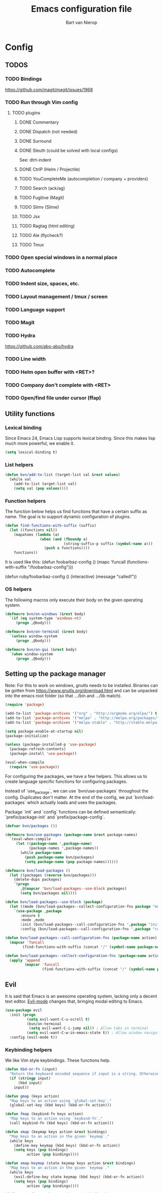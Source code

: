 #+TITLE: Emacs configuration file
#+AUTHOR: Bart van Nierop

* Config
** TODOS
*** TODO Bindings
https://github.com/magit/magit/issues/1968
*** TODO Run through Vim config
**** TODO plugins
***** DONE Commentary
***** DONE Dispatch (not needed)
***** DONE Surround
***** DONE Sleuth (could be solved with local configs)
See: dtrt-indent
***** DONE CtrlP (Helm / Projectile)
***** TODO YouCompleteMe (autocompletion / company + providers)
***** TODO Search (ack/ag)
***** TODO Fugitive (Magit)
***** TODO Slimv (Slime)
***** TODO Jsx
***** TODO Ragtag (html editing)
***** TODO Ale (flycheck?)
***** TODO Tmux
*** TODO Open special windows in a normal place
*** TODO Autocomplete
*** TODO Indent size, spaces, etc.
*** TODO Layout management / tmux / screen
*** TODO Language support
*** TODO Magit
*** TODO Hydra
https://github.com/abo-abo/hydra
*** TODO Line width
*** TODO Helm open buffer with <RET>?
*** TODO Company don't complete with <RET>
*** TODO Open/find file under cursor (ffap)
** Utility functions
*** Lexical binding
Since Emacs 24, Emacs Lisp supports lexical binding. Since this makes lisp much
more powerful, we enable it.
#+BEGIN_SRC emacs-lisp
(setq lexical-binding t)
#+END_SRC
*** List helpers
#+BEGIN_SRC emacs-lisp
(defun bvn/add-to-list (target-list val &rest values)
  (while val
    (add-to-list target-list val)
    (setq val (pop values))))
#+END_SRC
*** Function helpers
The function below helps us find functions that have a certain suffix
as name. The goal is to support dynamic configuration of plugins.
#+BEGIN_SRC emacs-lisp
(defun find-functions-with-suffix (suffix)
  (let ((functions nil))
    (mapatoms (lambda (a)
                (when (and (fboundp a)
                           (string-suffix-p suffix (symbol-name a)))
                  (push a functions))))
    functions))
#+END_SRC
It is used like this:
(defun foobarbaz-config ()
  (mapc 'funcall
        (functions-with-suffix "/foobarbaz-config")))

(defun ruby/foobarbaz-config ()
  (interactive)
  (message "called!"))
*** OS helpers
The following macros only execute their body on the given operating system.
#+BEGIN_SRC emacs-lisp
(defmacro bvn/on-windows (&rest body)
  `(if (eq system-type 'windows-nt)
     (progn ,@body)))

(defmacro bvn/on-terminal (&rest body)
  `(unless window-system
     (progn ,@body)))

(defmacro bvn/on-gui (&rest body)
  `(when window-system
     (progn ,@body)))
#+END_SRC
** Setting up the package manager
Note: For this to work on windows, gnutls needs to be installed. Binaries can be
gotten from https://www.gnutls.org/download.html and can be unpacked into the emacs root
folder (so that .../bin and .../lib match).
#+BEGIN_SRC emacs-lisp
(require 'package)

(add-to-list 'package-archives '("org" . "http://orgmode.org/elpa/") t)
(add-to-list 'package-archives '("melpa" . "http://melpa.org/packages/") t)
(add-to-list 'package-archives '("melpa-stable" . "http://stable.melpa.org/packages/") t)

(setq package-enable-at-startup nil)
(package-initialize)

(unless (package-installed-p 'use-package)
  (package-refresh-contents)
  (package-install 'use-package))

(eval-when-compile
  (require 'use-package))
#+END_SRC

For configuring the packages, we have a few helpers. This allows us to
create language specific functions for configuring packages.

Instead of `use_package`, we can use `bvn/use-packages` throughout the
config. Duplicates don't matter. At the end of the config, we put
`bvn/load-packages` which actually loads and uses the packages.

Package `init` and `config` functions can be defined semantically:
`prefix/package-init` and `prefix/package-config`.
#+BEGIN_SRC emacs-lisp
(defvar bvn/packages ())

(defmacro bvn/use-packages (package-name &rest package-names)
  `(eval-when-compile
     (let ((package-name ',package-name)
           (package-names ',package-names))
       (while package-name
         (push package-name bvn/packages)
         (setq package-name (pop package-names))))))

(defmacro bvn/load-packages ()
  (let ((packages (reverse bvn/packages)))
    (delete-dups packages)
    `(progn
       ,@(mapcar 'bvn/load-packages--use-block packages)
       (setq bvn/packages nil))))

(defun bvn/load-packages--use-block (package)
  (let ((mode (bvn/load-packages--collect-configuration-fns package "mode")))
    `(use-package ,package
       :ensure t
       :mode ,mode
       :init (bvn/load-packages--call-configuration-fns ',package "init")
       :config (bvn/load-packages--call-configuration-fns ',package "config"))))

(defun bvn/load-packages--call-configuration-fns (package-name action)
  (mapcar 'funcall
        (find-functions-with-suffix (concat "/" (symbol-name package-name) "-" action))))

(defun bvn/load-packages--collect-configuration-fns (package-name action)
  (apply 'append
         (mapcar 'funcall
                 (find-functions-with-suffix (concat "/" (symbol-name package-name) "-" action)))))
#+END_SRC

** Evil
It is said that Emacs is an awesome operating system, lacking only a decent text
editor. [[https://github.com/emacs-evil/evil][Evil-mode]] changes that, bringing modal editing to Emacs.
#+BEGIN_SRC emacs-lisp
(use-package evil
  :init (progn
          (setq evil-want-C-u-scroll t)
          (bvn/on-terminal
           (setq evil-want-C-i-jump nil)) ; Allow tabs in terminal
          (setq evil-want-C-w-in-emacs-state t)) ; Allow window navigation in emacs state
  :config (evil-mode t))
#+END_SRC
*** Keybinding helpers
We like Vim style keybindings. These functions help.
#+BEGIN_SRC emacs-lisp
(defun kbd-or-fn (input)
  "Return the keyboard encoded sequence if input is a string. Otherwise, return the input, assuming it's a function."
  (if (stringp input)
      (kbd input)
    input))

(defun gmap (keys action)
  "Map keys to an action using `global-set-key`."
  (global-set-key (kbd keys) (kbd-or-fn action)))

(defun fmap (keybind-fn keys action)
  "Map keys to an action using `keybind-fn`."
  (call keybind-fn (kbd keys) (kbd-or-fn action)))

(defun xmap (keymap keys action &rest bindings)
  "Map keys to an action in the given `keymap`."
  (while keys
    (define-key keymap (kbd keys) (kbd-or-fn action))
    (setq keys (pop bindings)
          action (pop bindings))))

(defun xmap-keymap (state keymap keys action &rest bindings)
  "Map keys to an action in the given `keymap`."
  (while keys
    (evil-define-key state keymap (kbd keys) (kbd-or-fn action))
    (setq keys (pop bindings)
          action (pop bindings))))

(defun nmap (keymap keys action &rest bindings)
  "Map keys to an action in evil normal state. if KEYMAP is provided, the binding
is only active when that keymap is active."
  (if keymap
      (apply 'xmap-keymap 'normal keymap keys action bindings)
    (apply 'xmap evil-normal-state-map keys action bindings)))

(defun imap (keymap keys action &rest bindings)
  "Map keys to an action in evil insert state. if KEYMAP is provided, the binding
is only active when that keymap is active."
  (if keymap
      (apply 'xmap-keymap 'insert keymap keys action bindings)
    (apply 'xmap evil-insert-state-map keys action bindings)))

(defun vmap (keymap keys action &rest bindings)
  "Map keys to an action in evil visual state. if KEYMAP is provided, the binding
is only active when that keymap is active."
  (if keymap
      (apply 'xmap-keymap 'visual keymap keys action bindings)
    (apply 'xmap evil-visual-state-map keys action bindings)))

(defun mmap (keymap keys action &rest bindings)
  "Map keys to an action in evil motion state. if KEYMAP is provided, the binding
is only active when that keymap is active."
  (if keymap
      (apply 'xmap-keymap 'motion keymap keys action bindings)
    (apply 'xmap evil-motion-state-map keys action bindings)))

(defun emap (keymap keys action &rest bindings)
  "Map keys to an action in evil emacs state. if KEYMAP is provided, the binding
is only active when that keymap is active."
  (if keymap
      (apply 'xmap-keymap 'emacs keymap keys action bindings)
    (apply 'xmap evil-emacs-state-map keys action bindings)))
#+END_SRC

For many things in the minibuffer we like to change the behaviour of C-w and
C-r. This macro helps.
#+BEGIN_SRC emacs-lisp
(defmacro bvn/vimify-minibuffer (mode)
  `(xmap ,mode
         "C-w" 'evil-delete-backward-word
         "C-r" 'evil-paste-from-register))
#+END_SRC

*** Cleaning some keys
Use TAB to be, well, TAB.
#+BEGIN_SRC emacs-lisp
(gmap "TAB" 'self-insert-command)
#+END_SRC

Don't bind anything to backslash, space or comma. Yes, comma is something in
Vim, but I never use it, and do use it for my leader key.
#+BEGIN_SRC emacs-lisp
(dolist (mapfn '(nmap vmap mmap))
  (apply mapfn '(nil "\\" nil
                     "," nil
                     "SPC" nil)))
#+END_SRC
*** Command aliases
Ex commands are better when they're short
#+BEGIN_SRC emacs-lisp
(evil-ex-define-cmd "sus" 'suspend-emacs)
#+END_SRC
*** Cursor movement
In Vim I've made some changes to the way j and k work. I want them to move over
visual lines, not actual ones.
#+BEGIN_SRC emacs-lisp
(dolist (mapfn '(nmap vmap mmap))
  (apply mapfn '(nil  "j" evil-next-visual-line
                      "k" evil-previous-visual-line)))
#+END_SRC
Another change I've made in Vim is that C-u and C-d simply move the cursor, and
not the screen. This makes them usefull to jump a sizable distance, making it
easy to navigate a file. It's not truly the Vim way, but works just fine for me.
#+BEGIN_SRC emacs-lisp
(dolist (mapfn '(nmap vmap mmap))
  (apply mapfn '(nil "C-u" "20k"
                     "C-d" "20j")))
#+END_SRC
Because C-u is actually quite important in Emacs, we need to remap it.
#+BEGIN_SRC emacs-lisp
(gmap "M-C-U" 'universal-argument)
#+END_SRC

*** Commentary
Having an easy way to comment out lines is pretty awesome.
#+BEGIN_SRC emacs-lisp
(use-package evil-commentary
  :ensure t
  :config (setq evil-commentary-mode t))
  
#+END_SRC
*** Surround
Vim-surround is one of Tim Pope's more useful plugins. And that says something.
#+BEGIN_SRC emacs-lisp
(use-package evil-surround
  :ensure t
  :config (global-evil-surround-mode 1))
#+END_SRC
** Vimify
Some things, we really want just like in vim...

For starters, C-w and C-r.
#+BEGIN_SRC emacs-lisp
(gmap "C-w" 'evil-delete-backward-word)
(gmap "C-r" 'evil-paste-from-register)
; (xmap 'overriding-terminal-local-map "C-w" nil)
; (xmap 'overriding-terminal-local-map "C-r" nil)
#+END_SRC

C-g is the emergency escape in Emacs. I'd like it to also go into normal state
from insert state, since that cannot be moved to C-c.
#+BEGIN_SRC emacs-lisp
(imap nil "C-g" (lambda ()
                  (interactive)
                  (evil-normal-state)
                  (keyboard-quit)))
#+END_SRC
** Basic configuration
*** Color scheme
Gruvbox is the best color scheme, hands down.
#+BEGIN_SRC emacs-lisp
(use-package gruvbox-theme
  :ensure t
  :config
  (load-theme 'gruvbox t))
#+END_SRC
*** Various quality of life settings
Show matching parentheses.
#+BEGIN_SRC emacs-lisp
(setq show-paren-delay 0)
(show-paren-mode 1)
#+END_SRC

Use line numbers.
#+BEGIN_SRC emacs-lisp
(global-linum-mode t)
(setq linum-mode "%d ")
#+END_SRC

Show column numbers in the mode line
#+BEGIN_SRC emacs-lisp
(setq column-number-mode t)
#+END_SRC

No cursor blinking
#+BEGIN_SRC emacs-lisp
(blink-cursor-mode 0)
#+END_SRC

Indentation.
#+BEGIN_SRC emacs-lisp
(setq-default indent-tabs-mode nil)
(setq-default tab-width 4)
(defvaralias 'c-basic-offset 'tab-width)
(defvaralias 'cperl-indent-level 'tab-width)
(setq tab-stop-list (number-sequence tab-width 200 tab-width))
#+END_SRC

Use UTF-8 as the default file encoding.
#+BEGIN_SRC emacs-lisp
(set-language-environment "UTF-8")
#+END_SRC

Automatically reload files changed files.
#+BEGIN_SRC emacs-lisp
(global-auto-revert-mode 1)
#+END_SRC

Highlight the current line.
#+BEGIN_SRC emacs-lisp
(global-hl-line-mode 1)
#+END_SRC
 
Store backups in a more central place.
#+BEGIN_SRC emacs-lisp
(defun bvn/generate-backup-file-name (file-path)
  "Generate and return a better file path for backups"
  (let* ((backup-root-dir "~/.emacs.d/tmp/")
         (sanitized-file-path (replace-regexp-in-string
                               "\\\\" "/" (replace-regexp-in-string
                                         "^\\([A-Za-z]\\):" "\\1/" file-path)))
         (full-file-path (replace-regexp-in-string
                          "//" "/" (concat backup-root-dir sanitized-file-path "~"))))
    (make-directory
     (file-name-directory full-file-path)
     (file-name-directory full-file-path))
    full-file-path))

(setq make-backup-file-name-function 'bvn/generate-backup-file-name
      backup-by-copying t)
#+END_SRC

Store auto saves in a more central place
#+BEGIN_SRC emacs-lisp
(setq auto-save-file-name-transforms
  '((".*" "~/.emacs.d/tmp/" t)))
#+END_SRC
Do not create lock files.
#+BEGIN_SRC emacs-lisp
(setq create-lockfiles nil)
#+END_SRC

Keep some space when scrolling. Also, scrolling 1 row or column at a time is nicer.
#+BEGIN_SRC emacs-lisp
(setq scroll-margin 8)
(setq scroll-step 1)
(setq hscroll-margin 16)
(setq hscroll-step 1)
#+END_SRC

When splitting windows, keep some minimum space that makes sense. Preferably, I
want to be able to see at least 120 columns and at least 80 lines. This should
fit most code and paragraphs in a split.
#+BEGIN_SRC emacs-lisp
(setq split-height-threshold 160
      split-width-threshold 240)
#+END_SRC

Disable GUI fluff.
#+BEGIN_SRC emacs-lisp
(menu-bar-mode -1)
(tool-bar-mode -1)
(scroll-bar-mode -1)
#+END_SRC

Set a slightly larger font. `set-face-attribute` already does nothing in
terminal Emacs, but it doesn't hurt to be specific.
#+BEGIN_SRC emacs-lisp
(bvn/on-gui
 (set-face-attribute 'default nil :height 140))
#+END_SRC
*** Automatically detect indent settings
dtrt-indent is like vim-sleuth, but for Emacs. It detects the indent settings of the current file.
Apparently, it's not on melpa-stable.
#+BEGIN_SRC emacs-lisp
(use-package dtrt-indent
  :ensure t
  :config
  (setq dtrt-indent-mode t))
#+END_SRC
*** Helm
#+BEGIN_SRC emacs-lisp
(bvn/use-packages helm)

(defun helm/helm-config ()
  (helm-mode t)
  (setq helm-autoresize-mode t
        helm-follow-mode-persistent t)
  (gmap  "M-x" 'helm-M-x)
  (bvn/vimify-minibuffer helm-map)
  (dolist (mapfn '(nmap mmap))
    (apply mapfn '(nil ",fm" helm-mini
                       ",fe" helm-find-files))))
#+END_SRC

*** Free keys
#+BEGIN_SRC emacs-lisp
(use-package free-keys
  :ensure t)
#+END_SRC
** Window layout
#+BEGIN_SRC emacs-lisp
(bvn/use-packages popwin)

(defun popwin/popwin-config ()
  (dolist (mapfn '(nmap mmap))
    (apply mapfn '(nil ",wq" popwin:close-popup-window))))
#+END_SRC
** File navigation
Projectile is the package we use to deal with projects. We use helm-projectile to
integrate with helm.

Some things are best left alone. Therefore we ignore a bunch of files when searching with Projectile.
#+BEGIN_SRC emacs-lisp
  (bvn/use-packages projectile helm-projectile)

  (defun projectile/projectile-config ()
    (projectile-mode t))

  (defun helm-projectile/helm-projectile-config ()
    (dolist (mapfn '(nmap mmap))
      (apply mapfn '(nil ",ff" helm-projectile-find-file
                         ",fp" helm-projectile-switch-project)))

    (bvn/add-to-list 'projectile-globally-ignored-directories
      ".git" ".hg" ".svn"
      ".yardoc"
      "public/images" "public/system" "data" "log" "tmp" "debug" "release"
      "node_modules" "vendor" "quicklisp"
      "_build"
      ".merlin")

    (bvn/add-to-list 'projectile-globally-ignored-file-suffixes
      ".exe" ".so" ".a" ".d" ".dll" ".o" ".fasl"
      ".log" ".tlog"
      ".dat"
      ".sdf" 
      ".pdf"
      ".bcmap"
      ".png" ".jpg" ".jpeg" ".svg"))
#+END_SRC

One thing I did in vim was map switching between two buffers to \\
#+BEGIN_SRC emacs-lisp
(nmap nil "\\\\" 'evil-switch-to-windows-last-buffer)
(mmap nil "\\\\" 'evil-switch-to-windows-last-buffer)
#+END_SRC

** Search
#+BEGIN_SRC emacs-lisp
(bvn/use-packages helm-ag)

(defun helm-ag/helm-ag-config ()
  (nmap nil ",sa" 'helm-ag-project-root
        ",sf" 'helm-ag-this-file
        ",sd" 'helm-do-ag-project-root))
#+END_SRC
** Source control
#+BEGIN_SRC emacs-lisp
(bvn/use-packages magit)

(defun magit/magit-config ()
  (nmap nil ",gs" 'magit-status
            ",gb" 'magit-blame
            ",gB" 'magit-blame-quit
            ",gS" 'magit-stage-file
            ",gU" 'magit-unstage-file
            ",gl" 'magit-log
            ",gr" 'magit-rebase
            ",gd" 'magit-diff))
#+END_SRC

** Language support
*** TODO General
**** Auto completion
The common auto-complete front-end to Emacs is company-mode. Because company uses C-w
for 'show-location', and I want to use it to kill the previous word, the binding is removed.
It's bound to C-l instead.
#+BEGIN_SRC emacs-lisp
(bvn/use-packages company)
(defun company/company-config ()
  (xmap company-active-map
        "C-w" nil
        "C-l" 'company-show-location
        "C-n" 'company-select-next
        "C-p" 'company-select-previous
        "TAB" 'company-complete-common-or-cycle
        "ESC" 'company-abort))
#+END_SRC

We're going to be using different completion engines for different
languages. Each of these will be set up individually in their
languages heading.
**** Syntax checking
#+BEGIN_SRC emacs-lisp
(use-package flycheck
  :ensure t)

(defun flycheck/flycheck-config ()
  (nmap nil ",cl" 'flycheck-list-errors
        ",cn" 'flycheck-next-error
        ",cp" 'flycheck-previous-error))

(defun flycheck/popwin-config ()
  (push '("*Flycheck errors*" :position bottom :stick t :noselect t :height 0.4)
        popwin:special-display-config))
#+END_SRC
*** TODO C#
*** TODO C++
*** TODO Common Lisp
**** Language support
#+BEGIN_SRC emacs-lisp
  (bvn/use-packages slime
                    paredit)

  (defun qlot-slime-start ()
    (interactive)
    (let ((directory (projectile-project-root)))
      (slime-start :program "qlot"
                   :program-args '("exec" "ros" "-S" "." "run")
                   :directory directory
                   :name 'qlot
                   :env (list (concat "PATH="
                                      (mapconcat 'identity exec-path ":"))
                              (concat "QUICKLISP_HOME="
                                      (file-name-as-directory directory) "quicklisp/")))))

  (defun common-lisp/slime-init ()
    (setq slime-complete-symbol*-fancy t))
          ;; slime-complete-symbol-function 'slime-fuzzy-complete-symbol))

  (dolist (map-fn '(nmap vmap mmap))
    (apply map-fn lisp-mode-map
                   '(",'"  qlot-slime-start

                    ",cc" slime-compile-file
                    ",cC" slime-compile-and-load-file
                    ",cl" slime-load-file
                    ",cf" slime-compile-defun
                    ",cr" slime-compile-region
                    ",cn" slime-remove-notes

                    ",eb" slime-eval-buffer
                    ",ef" slime-eval-defun
                    ",eF" slime-undefine-function
                    ",ee" slime-eval-last-expression
                    ",er" slime-eval-region

                    ",gb" slime-pop-find-definition-stack
                    ",gn" slime-next-note
                    ",gN" slime-previous-note

                    ",ha" slime-apropos
                    ",hA" slime-apropos-all
                    ",hd" slime-disassemble-symbol
                    ",hh" slime-describe-symbol
                    ",hH" slime-hyperspec-lookup
                    ",hi" slime-inspect-definition
                    ",hp" slime-apropos-package
                    ",ht" slime-toggle-trace-fdefinition
                    ",hT" slime-untrace-all
                    ",h<" slime-who-calls
                    ",h>" slime-calls-who

                    ",hr" slime-who-references
                    ",hm" slime-who-macroexpands
                    ",hs" slime-who-specializes

                    ",ma" slime-macroexpand-all
                    ",mo" slime-macroexpand-1

                    ",se" slime-eval-last-expression-in-repl
                    ",si" qlot-slime-start
                    ",sq" slime-quit-lisp

                    ",tf" slime-toggle-fancy-trace)))
#+END_SRC	
**** Auto complete
#+BEGIN_SRC emacs-lisp
(bvn/use-packages slime-company)

;(defun common-lisp/slime-company-config ()
  ;(setq slime-company-completion 'fuzzy))

(defun common-lisp/add-to-company ()
  (set (make-local-variable 'company-backends) '(company-slime)))

(add-hook 'lisp-mode-hook
          (lambda ()
            (interactive)
            (common-lisp/add-to-company)
            (company-mode t)))
#+END_SRC
*** TODO CSS
*** TODO HTML
*** TODO Java
*** TODO Javascript
*** TODO Markdown
#+BEGIN_SRC emacs-lisp
(bvn/use-packages markdown-mode)

(defun markdown/markdown-mode-mode ()
  '(("\\.md" . markdown-mode)
    ("\\.markdown" . markdown-mode)))

(defun markdown-mode-hook/configure ()
  (setq fill-column 80)
  (auto-fill-mode t))

(add-hook 'markdown-mode-hook 'markdown-mode-hook/configure)
#+END_SRC
*** TODO OCaml
#+BEGIN_SRC emacs-lisp
(bvn/use-packages ; flycheck-ocaml
 merlin
 ocp-indent
 utop
 tuareg)

(defun ocaml/add-to-company ()
  (setq merlin-completion-with-doc t)
  (set (make-local-variable 'company-backends) '(merlin-company-backend)))

(defun ocaml/merlin-locate ()
  (interactive)
  (let ((merlin-locate-in-new-window 'never))
    (merlin-locate)))

(defun ocaml/merlin-locate-other-window ()
  (interactive)
  (let ((merlin-locate-in-new-window 'alwayus))
    (merlin-locate)))

(defun ocaml/merlin-config ()
  (add-hook 'merlin-mode-hook
            (lambda ()
              (interactive)
              (ocaml/add-to-company)
              (company-mode t)))

  (with-eval-after-load 'tuareg
    (nmap tuareg-mode-map
          ",cp" 'merlin-project-check
          ",cv" 'merlin-goto-project-file
          ",eC" 'merlin-error-check
          ",en" 'merlin-error-next
          ",eN" 'merlin-error-prev
          ",gb" 'merlin-pop-stack
          ",gG" 'ocaml/merlin-locate-other-window
          ",gl" 'merlin-locate-ident
          ",gi" 'merlin-switch-to-ml
          ",gI" 'merlin-switch-to-mli
          ",go" 'merlin-occurrences
          ",hh" 'merlin-document
          ",ht" 'merlin-type-enclosing
          ",hT" 'merlin-type-expr
          ",rd" 'merlin-destruct)))

(defun ocaml/initialize-opam ()
  (if (executable-find "opam")
      (let* ((output (shell-command-to-string
                      "opam config var share 2> /dev/null"))
             (share (when (< 0 (length output))
                      (substring output 0 -1))))
        (when share
          (setq opam-share share
                opam-load-path (concat share "/emacs/site-lisp")))
        (add-to-list 'load-path opam-load-path))
    (message (concat "Cannot find \"opam\" executable. "
                     "OCaml language support won't work properly."))))

(defun ocaml/tuareg-config ()
  (add-hook 'tuareg-mode-hook 'merlin-mode)
  (ocaml/initialize-opam)
  (nmap tuareg-mode-map
        ",ga" 'tuareg-find-alternate-file
        ",cc" 'projectile-compile-project))

(defun ocaml/tuareg-mode ()
  '(("\\.ml[ily]?$" . tuareg-mode)
    ("\\.topml$" . tuareg-mode)))

(defun ocaml/utop-config ()
  (setq utop-command "opam config exec -- utop -emacs")
  (add-hook 'tuareg-mode-hook 'utop-minor-mode)
  (with-eval-after-load 'tuareg
    (nmap tuareg-mode-map
          ",'"  'utop
          ",sb" 'utop-eval-buffer
          ",si" 'utop
          ",sp" 'utop-eval-phrase
          ",sr" 'utop-eval-region)))

;(defun ocaml/ocp-indent-config ()
  ;(add-hook 'tuareg-mode-hook 'ocp-indent-caml-mode-setup)
  ;(dolist (map-fn '(nmap vmap))
    ;(apply map-fn '(nil "=" ocp-indent-buffer))))
#+END_SRC
*** TODO Python
**** Language support
On Windows, we're likely to use the Python version chooser 'py'.
#+BEGIN_SRC emacs-lisp
(bvn/on-windows
  (setq python-shell-interpreter "py"))
#+END_SRC

#+BEGIN_SRC emacs-lisp
(bvn/use-packages anaconda-mode)

(defun python/anaconda-mode-config ()
  (add-hook 'python-mode-hook 'anaconda-mode))
#+END_SRC
**** Auto completion
#+BEGIN_SRC emacs-lisp
(bvn/use-packages company-anaconda)

(defun python/add-to-company ()
  (add-to-list 'company-backends 'company-anaconda))
(add-hook 'python-mode-hook 'python/add-to-company)
#+END_SRC
**** Syntax checking
*** TODO Ruby
#+BEGIN_SRC emacs-lisp
  (bvn/use-packages popwin
                    company
                    enh-ruby-mode
                    flycheck
                    rspec-mode
                    inf-ruby
                    slim-mode
                    robe)

  (defun ruby/enh-ruby-mode-mode ()
    '(("Appraisals\\'" . enh-ruby-mode)
      ("\\(Rake\\|Thor\\|Guard\\|Gem\\|Cap\\|Vagrant\\|Berks\\|Pod\\|Puppet\\)file\\'" . enh-ruby-mode)
      ("\\.\\(rb\\|rabl\\|ru\\|builder\\|rake\\|thor\\|gemspec\\|jbuilder\\)\\'" . enh-ruby-mode)))

  (defun ruby/enh-ruby-mode-config ()
    (setq enh-ruby-add-encoding-comment-on-save nil))

  (defun ruby/add-to-company ()
    (set (make-local-variable 'company-backends) '(company-robe)))

  (defun ruby/company-config ()
    (dolist (hook '(ruby-mode-hook enh-ruby-mode-hook))
      (add-hook hook 'ruby/add-to-company)))

  (defun ruby/flycheck-config ()
    (dolist (hook '(ruby-mode-hook enh-ruby-mode-hook))
      (add-hook hook 'flycheck-mode)))

  (defun ruby/robe-config ()
    (dolist (hook '(ruby-mode-hook enh-ruby-mode-hook))
      (add-hook hook 'robe-mode)))

  (defun ruby/rspec-mode-config ()
    (setq rspec-use-spring-when-possible nil)
    (setq rspec-autosave-buffer t)
    (dolist (mapfn '(nmap mmap))
      (apply mapfn '(nil ",ta" rspec-verify-all
                         ",tb" rspec-verify
                         ",tc" rspec-verify-continue
                         ",tp" rspec-toggle-example-pendingness
                         ",tf" rspec-run-last-failed
                         ",tr" rspec-rerun
                         ",tt" rspec-verify-single
                         ",t~" rspec-find-spec-or-target-find-example-other-window
                         ",t TAB" rspec-find-spec-or-target-other-window))))

  (defun ruby/inf-ruby-config ()
    (mmap rspec-compilation-mode-map ",td" 'inf-ruby-switch-from-compilation))
    ;; (add-hook 'rspec-compilation-mode-hook
    ;;           (lambda ()
    ;;             (interactive)
    ;;             (set (make-local-variable 'compilation-scroll-output) t)
    ;;             (set (make-local-variable 'scroll-margin) 2)))))

  (defun ruby/popwin-config ()
    (push '("*rspec-compilation*" :position bottom :stick t :noselect t :height 0.4)
          popwin:special-display-config))

  (dolist (hook '(ruby-mode-hook enh-ruby-mode-hook))
    (add-hook hook (lambda ()
                     (interactive)
                     (popwin-mode t)
                     (company-mode t))))
#+END_SRC

Robe has a nice function to start it, but not one to stop it. Naively killing
the buffer can lead to issues on Mac OS, so here's a function to nicely kill
Robe's ruby process and buffer.
#+BEGIN_SRC emacs-lisp
(defun robe-stop ()
  (interactive)
  (let* ((buffer (robe-inf-buffer))
         (process (get-buffer-process buffer)))
    (when process (delete-process process))
    (when buffer (kill-buffer buffer))))
#+END_SRC
*** TODO YAML
** Software support
*** TODO Org mode
#+BEGIN_SRC emacs-lisp
(setq org-startup-indented t)

(defun bvn/org-mode-hook ()
  (setq fill-column 80)
  (auto-fill-mode t))

(add-hook 'org-mode-hook 'bvn/org-mode-hook)
#+END_SRC
**** Keybindings
Evil has some keybindings that conflict with org mode. Fix them.
#+BEGIN_SRC emacs-lisp
(defun bvn/org-mode-bindings ()
  (nmap nil "TAB" 'org-cycle))
(add-hook 'org-mode-hook 'bvn/org-mode-bindings)
#+END_SRC
** Everything so far, which isn't a lot
#+BEGIN_SRC emacs-lisp
(nmap nil ",ll" 'eval-last-sexp)
#+END_SRC
*** Move custom to its own file
#+BEGIN_SRC emacs-lisp
(setq custom-file (expand-file-name "custom.el" user-emacs-directory))
(load custom-file 'noerror)
#+END_SRC
*** Syntax highlighting in org code blocks
#+BEGIN_SRC emacs-lisp
(setq org-src-fontify-natively t)
#+END_SRC
** Load packages
#+BEGIN_SRC emacs-lisp
(bvn/load-packages)
#+END_SRC
